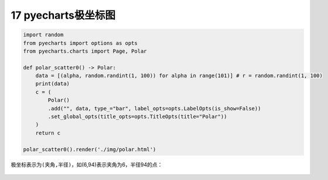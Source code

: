 17 pyecharts极坐标图
--------------------

.. code:: python

   import random
   from pyecharts import options as opts
   from pyecharts.charts import Page, Polar

   def polar_scatter0() -> Polar:
       data = [(alpha, random.randint(1, 100)) for alpha in range(101)] # r = random.randint(1, 100)
       print(data)
       c = (
           Polar()
           .add("", data, type_="bar", label_opts=opts.LabelOpts(is_show=False))
           .set_global_opts(title_opts=opts.TitleOpts(title="Polar"))
       )
       return c

   polar_scatter0().render('./img/polar.html')

极坐标表示为\ ``(夹角,半径)``\ ，如(6,94)表示夹角为6，半径94的点：

.. figure:: ../../img/1578811648010.png
   :alt: 

.. _header-n2190:

